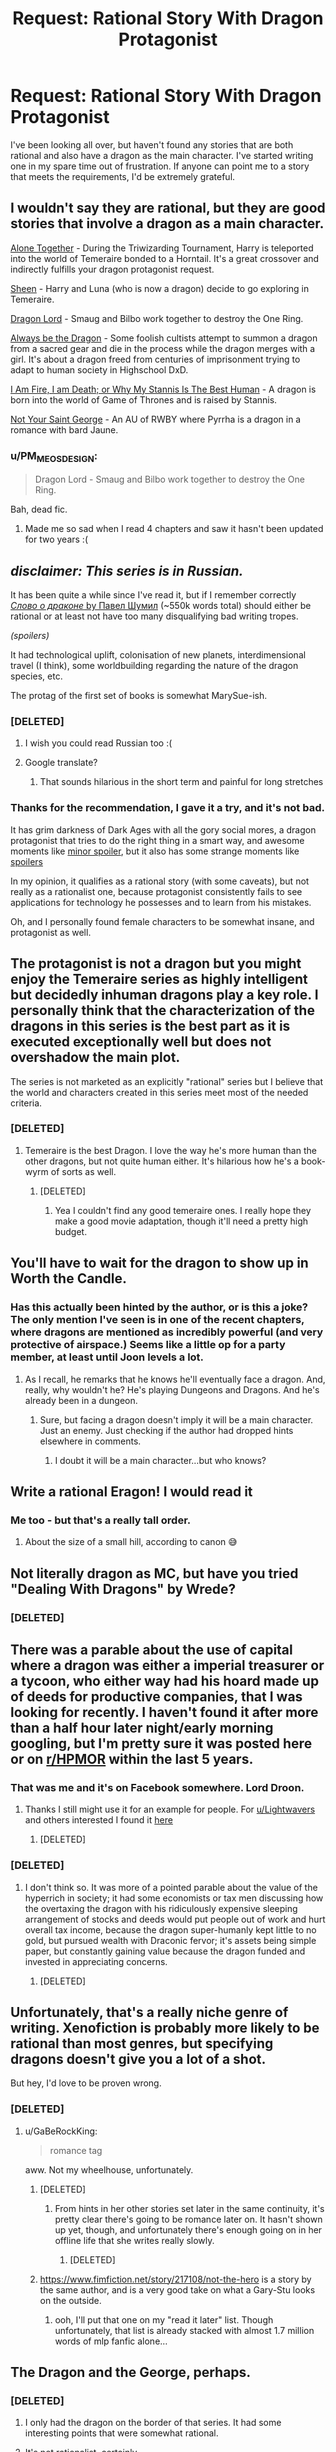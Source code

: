 #+TITLE: Request: Rational Story With Dragon Protagonist

* Request: Rational Story With Dragon Protagonist
:PROPERTIES:
:Author: Lightwavers
:Score: 28
:DateUnix: 1520637754.0
:DateShort: 2018-Mar-10
:END:
I've been looking all over, but haven't found any stories that are both rational and also have a dragon as the main character. I've started writing one in my spare time out of frustration. If anyone can point me to a story that meets the requirements, I'd be extremely grateful.


** I wouldn't say they are rational, but they are good stories that involve a dragon as a main character.

[[https://archiveofourown.org/works/3177607/chapters/6902765][Alone Together]] - During the Triwizarding Tournament, Harry is teleported into the world of Temeraire bonded to a Horntail. It's a great crossover and indirectly fulfills your dragon protagonist request.

[[https://archiveofourown.org/works/1810858/chapters/3886108][Sheen]] - Harry and Luna (who is now a dragon) decide to go exploring in Temeraire.

[[https://archiveofourown.org/works/5894467/chapters/13586929][Dragon Lord]] - Smaug and Bilbo work together to destroy the One Ring.

[[https://forums.spacebattles.com/threads/always-be-the-dragon-hs-dxd.348354/][Always be the Dragon]] - Some foolish cultists attempt to summon a dragon from a sacred gear and die in the process while the dragon merges with a girl. It's about a dragon freed from centuries of imprisonment trying to adapt to human society in Highschool DxD.

[[https://forums.spacebattles.com/threads/i-am-fire-i-am-death-or-why-my-stannis-is-the-best-human-%E2%80%93-asoiaf-si.389399/][I Am Fire, I am Death; or Why My Stannis Is The Best Human]] - A dragon is born into the world of Game of Thrones and is raised by Stannis.

[[https://www.fanfiction.net/s/11982540/1/][Not Your Saint George]] - An AU of RWBY where Pyrrha is a dragon in a romance with bard Jaune.
:PROPERTIES:
:Author: xamueljones
:Score: 11
:DateUnix: 1520646871.0
:DateShort: 2018-Mar-10
:END:

*** u/PM_ME_OS_DESIGN:
#+begin_quote
  Dragon Lord - Smaug and Bilbo work together to destroy the One Ring.
#+end_quote

Bah, dead fic.
:PROPERTIES:
:Author: PM_ME_OS_DESIGN
:Score: 7
:DateUnix: 1520695468.0
:DateShort: 2018-Mar-10
:END:

**** Made me so sad when I read 4 chapters and saw it hasn't been updated for two years :(
:PROPERTIES:
:Author: SkyTroupe
:Score: 3
:DateUnix: 1520787501.0
:DateShort: 2018-Mar-11
:END:


** /disclaimer: This series is in Russian./

It has been quite a while since I've read it, but if I remember correctly [[http://fan.lib.ru/s/shumil_p/][/Слово о драконе/ by Павел Шумил]] (~550k words total) should either be rational or at least not have too many disqualifying bad writing tropes.

/(spoilers)/

It had technological uplift, colonisation of new planets, interdimensional travel (I think), some worldbuilding regarding the nature of the dragon species, etc.

The protag of the first set of books is somewhat MarySue-ish.
:PROPERTIES:
:Author: OutOfNiceUsernames
:Score: 12
:DateUnix: 1520647759.0
:DateShort: 2018-Mar-10
:END:

*** [DELETED]
:PROPERTIES:
:Author: Lightwavers
:Score: 8
:DateUnix: 1520649173.0
:DateShort: 2018-Mar-10
:END:

**** I wish you could read Russian too :(
:PROPERTIES:
:Author: josephwdye
:Score: 9
:DateUnix: 1520649839.0
:DateShort: 2018-Mar-10
:END:


**** Google translate?
:PROPERTIES:
:Author: Empiricist_or_not
:Score: 1
:DateUnix: 1520655972.0
:DateShort: 2018-Mar-10
:END:

***** That sounds hilarious in the short term and painful for long stretches
:PROPERTIES:
:Score: 3
:DateUnix: 1520811301.0
:DateShort: 2018-Mar-12
:END:


*** Thanks for the recommendation, I gave it a try, and it's not bad.

It has grim darkness of Dark Ages with all the gory social mores, a dragon protagonist that tries to do the right thing in a smart way, and awesome moments like [[#s][minor spoiler]], but it also has some strange moments like [[#s][spoilers]]

In my opinion, it qualifies as a rational story (with some caveats), but not really as a rationalist one, because protagonist consistently fails to see applications for technology he possesses and to learn from his mistakes.

Oh, and I personally found female characters to be somewhat insane, and protagonist as well.
:PROPERTIES:
:Author: PlaneOfInfiniteCats
:Score: 3
:DateUnix: 1521654898.0
:DateShort: 2018-Mar-21
:END:


** The protagonist is not a dragon but you might enjoy the Temeraire series as highly intelligent but decidedly inhuman dragons play a key role. I personally think that the characterization of the dragons in this series is the best part as it is executed exceptionally well but does not overshadow the main plot.

The series is not marketed as an explicitly "rational" series but I believe that the world and characters created in this series meet most of the needed criteria.
:PROPERTIES:
:Author: CaseyAshford
:Score: 9
:DateUnix: 1520640138.0
:DateShort: 2018-Mar-10
:END:

*** [DELETED]
:PROPERTIES:
:Author: Lightwavers
:Score: 3
:DateUnix: 1520640236.0
:DateShort: 2018-Mar-10
:END:

**** Temeraire is the best Dragon. I love the way he's more human than the other dragons, but not quite human either. It's hilarious how he's a book-wyrm of sorts as well.
:PROPERTIES:
:Author: OnePunchFan8
:Score: 6
:DateUnix: 1520640794.0
:DateShort: 2018-Mar-10
:END:

***** [DELETED]
:PROPERTIES:
:Author: Lightwavers
:Score: 5
:DateUnix: 1520641004.0
:DateShort: 2018-Mar-10
:END:

****** Yea I couldn't find any good temeraire ones. I really hope they make a good movie adaptation, though it'll need a pretty high budget.
:PROPERTIES:
:Author: OnePunchFan8
:Score: 2
:DateUnix: 1520641374.0
:DateShort: 2018-Mar-10
:END:


** You'll have to wait for the dragon to show up in Worth the Candle.
:PROPERTIES:
:Author: Amonwilde
:Score: 15
:DateUnix: 1520639520.0
:DateShort: 2018-Mar-10
:END:

*** Has this actually been hinted by the author, or is this a joke? The only mention I've seen is in one of the recent chapters, where dragons are mentioned as incredibly powerful (and very protective of airspace.) Seems like a little op for a party member, at least until Joon levels a lot.
:PROPERTIES:
:Author: SpeculativeFiction
:Score: 2
:DateUnix: 1520732310.0
:DateShort: 2018-Mar-11
:END:

**** As I recall, he remarks that he knows he'll eventually face a dragon. And, really, why wouldn't he? He's playing Dungeons and Dragons. And he's already been in a dungeon.
:PROPERTIES:
:Author: Amonwilde
:Score: 3
:DateUnix: 1520788926.0
:DateShort: 2018-Mar-11
:END:

***** Sure, but facing a dragon doesn't imply it will be a main character. Just an enemy. Just checking if the author had dropped hints elsewhere in comments.
:PROPERTIES:
:Author: SpeculativeFiction
:Score: 1
:DateUnix: 1520796491.0
:DateShort: 2018-Mar-11
:END:

****** I doubt it will be a main character...but who knows?
:PROPERTIES:
:Author: Amonwilde
:Score: 1
:DateUnix: 1520826300.0
:DateShort: 2018-Mar-12
:END:


** Write a rational Eragon! I would read it
:PROPERTIES:
:Author: rthomas2
:Score: 8
:DateUnix: 1520651037.0
:DateShort: 2018-Mar-10
:END:

*** Me too - but that's a really tall order.
:PROPERTIES:
:Author: Evan_Th
:Score: 6
:DateUnix: 1520656815.0
:DateShort: 2018-Mar-10
:END:

**** About the size of a small hill, according to canon 😅
:PROPERTIES:
:Author: rthomas2
:Score: 3
:DateUnix: 1520656957.0
:DateShort: 2018-Mar-10
:END:


** Not literally dragon as MC, but have you tried "Dealing With Dragons" by Wrede?
:PROPERTIES:
:Author: EliezerYudkowsky
:Score: 7
:DateUnix: 1520662892.0
:DateShort: 2018-Mar-10
:END:

*** [DELETED]
:PROPERTIES:
:Author: Lightwavers
:Score: 2
:DateUnix: 1520663750.0
:DateShort: 2018-Mar-10
:END:


** There was a parable about the use of capital where a dragon was either a imperial treasurer or a tycoon, who either way had his hoard made up of deeds for productive companies, that I was looking for recently. I haven't found it after more than a half hour later night/early morning googling, but I'm pretty sure it was posted here or on [[/r/HPMOR][r/HPMOR]] within the last 5 years.
:PROPERTIES:
:Author: Empiricist_or_not
:Score: 7
:DateUnix: 1520662714.0
:DateShort: 2018-Mar-10
:END:

*** That was me and it's on Facebook somewhere. Lord Droon.
:PROPERTIES:
:Author: EliezerYudkowsky
:Score: 7
:DateUnix: 1520732510.0
:DateShort: 2018-Mar-11
:END:

**** Thanks I still might use it for an example for people. For [[/u/Lightwavers][u/Lightwavers]] and others interested I found it [[http://archive.is/YbPy6][here]]
:PROPERTIES:
:Author: Empiricist_or_not
:Score: 7
:DateUnix: 1520733056.0
:DateShort: 2018-Mar-11
:END:

***** [DELETED]
:PROPERTIES:
:Author: Lightwavers
:Score: 3
:DateUnix: 1520734442.0
:DateShort: 2018-Mar-11
:END:


*** [DELETED]
:PROPERTIES:
:Author: Lightwavers
:Score: 1
:DateUnix: 1520663692.0
:DateShort: 2018-Mar-10
:END:

**** I don't think so. It was more of a pointed parable about the value of the hyperrich in society; it had some economists or tax men discussing how the overtaxing the dragon with his ridiculously expensive sleeping arrangement of stocks and deeds would put people out of work and hurt overall tax income, because the dragon super-humanly kept little to no gold, but pursued wealth with Draconic fervor; it's assets being simple paper, but constantly gaining value because the dragon funded and invested in appreciating concerns.
:PROPERTIES:
:Author: Empiricist_or_not
:Score: 1
:DateUnix: 1520664315.0
:DateShort: 2018-Mar-10
:END:

***** [DELETED]
:PROPERTIES:
:Author: Lightwavers
:Score: 1
:DateUnix: 1520668614.0
:DateShort: 2018-Mar-10
:END:


** Unfortunately, that's a really niche genre of writing. Xenofiction is probably more likely to be rational than most genres, but specifying dragons doesn't give you a lot of a shot.

But hey, I'd love to be proven wrong.
:PROPERTIES:
:Author: GaBeRockKing
:Score: 3
:DateUnix: 1520639512.0
:DateShort: 2018-Mar-10
:END:

*** [DELETED]
:PROPERTIES:
:Author: Lightwavers
:Score: 3
:DateUnix: 1520640542.0
:DateShort: 2018-Mar-10
:END:

**** u/GaBeRockKing:
#+begin_quote
  romance tag
#+end_quote

aww. Not my wheelhouse, unfortunately.
:PROPERTIES:
:Author: GaBeRockKing
:Score: 1
:DateUnix: 1520640796.0
:DateShort: 2018-Mar-10
:END:

***** [DELETED]
:PROPERTIES:
:Author: Lightwavers
:Score: 1
:DateUnix: 1520640910.0
:DateShort: 2018-Mar-10
:END:

****** From hints in her other stories set later in the same continuity, it's pretty clear there's going to be romance later on. It hasn't shown up yet, though, and unfortunately there's enough going on in her offline life that she writes really slowly.
:PROPERTIES:
:Author: Evan_Th
:Score: 2
:DateUnix: 1520656782.0
:DateShort: 2018-Mar-10
:END:

******* [DELETED]
:PROPERTIES:
:Author: Lightwavers
:Score: 1
:DateUnix: 1520657958.0
:DateShort: 2018-Mar-10
:END:


***** [[https://www.fimfiction.net/story/217108/not-the-hero]] is a story by the same author, and is a very good take on what a Gary-Stu looks on the outside.
:PROPERTIES:
:Author: Adeen_Dragon
:Score: 1
:DateUnix: 1520733946.0
:DateShort: 2018-Mar-11
:END:

****** ooh, I'll put that one on my "read it later" list. Though unfortunately, that list is already stacked with almost 1.7 million words of mlp fanfic alone...
:PROPERTIES:
:Author: GaBeRockKing
:Score: 1
:DateUnix: 1520735979.0
:DateShort: 2018-Mar-11
:END:


** The Dragon and the George, perhaps.
:PROPERTIES:
:Author: ArgentStonecutter
:Score: 4
:DateUnix: 1520643897.0
:DateShort: 2018-Mar-10
:END:

*** [DELETED]
:PROPERTIES:
:Author: Lightwavers
:Score: 2
:DateUnix: 1520647537.0
:DateShort: 2018-Mar-10
:END:

**** I only had the dragon on the border of that series. It had some interesting points that were somewhat rational.
:PROPERTIES:
:Author: ayrvin
:Score: 1
:DateUnix: 1520665799.0
:DateShort: 2018-Mar-10
:END:


**** It's not rationalist, certainly.
:PROPERTIES:
:Author: ArgentStonecutter
:Score: 1
:DateUnix: 1520687187.0
:DateShort: 2018-Mar-10
:END:


*** The main character at least does apply knowledge to becoming a dragon, and the related magics.
:PROPERTIES:
:Author: clawclawbite
:Score: 1
:DateUnix: 1520644696.0
:DateShort: 2018-Mar-10
:END:


*** The movie based on it, Flight of Dragons, plays up the rationalist parts very nicely IMO.
:PROPERTIES:
:Author: 9adam4
:Score: 1
:DateUnix: 1521198480.0
:DateShort: 2018-Mar-16
:END:

**** I was under the impression that The Flight Of Dragons was based on the book of the same name.

(google)

Holy cow, it's literally an SI fanfic with Peter Dickinson (the author of 'The Flight Of Dragons' book) taking the place of Jim. Including using Trope Knowledge and everything.

Edit: at least he didn't play (voice) himself. That would have been too meta.
:PROPERTIES:
:Author: ArgentStonecutter
:Score: 1
:DateUnix: 1521199431.0
:DateShort: 2018-Mar-16
:END:

***** No, that book is speculative biology rather than traditional fiction; not even really a story per se.

I'll quote Wikipedia:

#+begin_quote
  In 1982, Rankin/Bass Productions released a made-for-TV animated film The Flight of Dragons, aspects of which were based on Dickinson's novel. For example, the character design in the film bears a resemblance to the illustrations in the book, and its lead character takes his name from the author, Peter Dickinson. However, the animated film derives most elements of its story line from the novel The Dragon and the George.
#+end_quote

Of course the incorporation of the "scientific" elements from Dickinson's novel is likely why the film feels more rationalist at times. There's a whole scene where the older dragon teaches Peter!Gorbash about dragon flight and he works out the chemistry of it.
:PROPERTIES:
:Author: 9adam4
:Score: 1
:DateUnix: 1521199854.0
:DateShort: 2018-Mar-16
:END:

****** u/ArgentStonecutter:
#+begin_quote
  No, that book is speculative biology rather than traditional fiction; not even really a story per se.
#+end_quote

[[http://m.memegen.com/f2ikli.jpg][YES I KNOW THAT]]. That's why I didn't bother going to see it when it came out (well apart from the fact that I was in college at the time auditing postgrad courses instead of fulfilling my breadth requirements because I was a young idiot who thought rules were for other people). Obviously they had to tack a story onto it. What I'm boggling at is the way they did it.

| /For example, the character design in the film bears a resemblance to the illustrations in the book, and its lead character takes his name from the author, Peter Dickinson./

i.e. /the movie/ is SI fanfic.

He literally inserted himself and his Trope Knowledge into the book so his expy can "rediscover" it. And he didn't even call his insert Greg Veder.
:PROPERTIES:
:Author: ArgentStonecutter
:Score: 1
:DateUnix: 1521200534.0
:DateShort: 2018-Mar-16
:END:

******* u/9adam4:
#+begin_quote
  He literally inserted himself and his Trope Knowledge into the book
#+end_quote

I'm not sure that's fair. I don't see any evidence that Dickinson was involved with the screenplay for the movie at all. Rankin and Bass certainly aren't known for feeling the need to consult authors in their adaptation of source material.

The complete lack of subtlety in the insert actually bolsters the position that it's not a /self/-insert.
:PROPERTIES:
:Author: 9adam4
:Score: 1
:DateUnix: 1521201485.0
:DateShort: 2018-Mar-16
:END:

******** The book Flight of Dragons was not in any way 'subtle', rather it was a highly splashy release of a huge coffee table volume... more Omni than Analog, so 'subtlety' is not a word I would associate with Dickinson.
:PROPERTIES:
:Author: ArgentStonecutter
:Score: 1
:DateUnix: 1521203290.0
:DateShort: 2018-Mar-16
:END:


** Perhaps nice dragons finish last? Really a coming of age story, but I'm a fan
:PROPERTIES:
:Author: jaghataikhan
:Score: 2
:DateUnix: 1520657748.0
:DateShort: 2018-Mar-10
:END:

*** [DELETED]
:PROPERTIES:
:Author: Lightwavers
:Score: 1
:DateUnix: 1520657865.0
:DateShort: 2018-Mar-10
:END:


** [deleted]
:PROPERTIES:
:Score: 2
:DateUnix: 1520665240.0
:DateShort: 2018-Mar-10
:END:

*** I haven't read it, but I've heard that Marie Brennan's /A Natural History of Dragons/ tries to give scientifically-sound answers to those questions. From her online worldbuilding essays, at least, I'd guess she did a decent job of it.
:PROPERTIES:
:Author: Evan_Th
:Score: 1
:DateUnix: 1520667803.0
:DateShort: 2018-Mar-10
:END:


*** [DELETED]
:PROPERTIES:
:Author: Lightwavers
:Score: 1
:DateUnix: 1520668727.0
:DateShort: 2018-Mar-10
:END:

**** "A Book Dragon"? Every dragon has to have a hoard, this one becomes very small and makes a single illuminated book his hoard. I think he ends up being the only dragon to survive to modernity, but it's been a while.
:PROPERTIES:
:Author: ArgentStonecutter
:Score: 1
:DateUnix: 1520687403.0
:DateShort: 2018-Mar-10
:END:

***** [DELETED]
:PROPERTIES:
:Author: Lightwavers
:Score: 1
:DateUnix: 1520698485.0
:DateShort: 2018-Mar-10
:END:


** I'm assuming this is a horrible recommendation since it has been several decades since I read it, but black wing in the Dragonlance universe is from the perspective of - if not rational then at least selfishly motivated - evil dragons.
:PROPERTIES:
:Author: rumblestiltsken
:Score: 2
:DateUnix: 1520666413.0
:DateShort: 2018-Mar-10
:END:

*** [DELETED]
:PROPERTIES:
:Author: Lightwavers
:Score: 1
:DateUnix: 1520668882.0
:DateShort: 2018-Mar-10
:END:

**** She was a character from a much earlier book, the big bad at the end killed by the heroes, black wing was a prequel. She was always doomed to die.

I always felt it was a very successful re-envisionising of a bland evil dragon from the original book, really fleshed her out and made you root for her.

I'm totally grasping at straws here, but was her name Khisanth?
:PROPERTIES:
:Author: rumblestiltsken
:Score: 1
:DateUnix: 1520671039.0
:DateShort: 2018-Mar-10
:END:

***** [DELETED]
:PROPERTIES:
:Author: Lightwavers
:Score: 1
:DateUnix: 1520698180.0
:DateShort: 2018-Mar-10
:END:


** Haven't read it and may not be rational, but have heard good things about [[https://www.amazon.com/Tooth-Claw-Jo-Walton/dp/0765319519][Tooth and Claw]].
:PROPERTIES:
:Author: knite
:Score: 2
:DateUnix: 1520673043.0
:DateShort: 2018-Mar-10
:END:

*** [DELETED]
:PROPERTIES:
:Author: Lightwavers
:Score: 1
:DateUnix: 1520698270.0
:DateShort: 2018-Mar-10
:END:


** Have your read [[https://www.goodreads.com/book/show/632579.Dragon_Champion][Dragon Champion]] by E.E. Knight? It's been a while since I read it, so I don't remember how rational it is, but the main character is a dragon. There are six books in the series right now.

It doesn't fit your request as well and it's been much much longer since I've read them, but the [[https://www.goodreads.com/series/50060-pern-publication-order][Dragonriders of Pern]] books by Anne McCaffrey has many dragons in it, bonded to the protagonists. I can't recall if any of the books are from the perspective of the dragons directly though.
:PROPERTIES:
:Author: Dreamliss
:Score: 2
:DateUnix: 1520674547.0
:DateShort: 2018-Mar-10
:END:

*** [DELETED]
:PROPERTIES:
:Author: Lightwavers
:Score: 2
:DateUnix: 1520698413.0
:DateShort: 2018-Mar-10
:END:

**** Ah I'd hoped those suggestions would be new to you. I read a lot and love books with dragons, I was wracking my brain but that's all I could come up with (that wasn't already suggested by others). You're right, there really isn't a lot out there from the POV of dragons...
:PROPERTIES:
:Author: Dreamliss
:Score: 2
:DateUnix: 1520700352.0
:DateShort: 2018-Mar-10
:END:


**** Was that crack about knitting supplies you saying you've read the Pern series, or you saying you're not interested in it?

Imho the main characters are fairly rational in the two books I've read (first chronological and first to print), and they're at least good backstory for the Dragons Loops corner of the Immortal/Innortal/Infinite Loops collection of fanfiction.
:PROPERTIES:
:Author: boomfarmer
:Score: 1
:DateUnix: 1520728642.0
:DateShort: 2018-Mar-11
:END:

***** [DELETED]
:PROPERTIES:
:Author: Lightwavers
:Score: 2
:DateUnix: 1520734524.0
:DateShort: 2018-Mar-11
:END:


** I'm... /very/ technically preparing to write one. If you want a character that's physically a dragon, then I can assure you: my story isn't going to satisfy. Else, I could send a PM whenever it begins publication.
:PROPERTIES:
:Score: 2
:DateUnix: 1520690624.0
:DateShort: 2018-Mar-10
:END:

*** [DELETED]
:PROPERTIES:
:Author: Lightwavers
:Score: 2
:DateUnix: 1520698454.0
:DateShort: 2018-Mar-10
:END:

**** Will do!
:PROPERTIES:
:Score: 1
:DateUnix: 1520773486.0
:DateShort: 2018-Mar-11
:END:


*** Could I also get a PM when you start? the general premise sounds interesting.
:PROPERTIES:
:Author: Pirellan
:Score: 2
:DateUnix: 1520705875.0
:DateShort: 2018-Mar-10
:END:

**** Got it, I'll make sure to do so.
:PROPERTIES:
:Score: 1
:DateUnix: 1520773539.0
:DateShort: 2018-Mar-11
:END:


** [deleted]
:PROPERTIES:
:Score: 2
:DateUnix: 1520705633.0
:DateShort: 2018-Mar-10
:END:

*** [DELETED]
:PROPERTIES:
:Author: Lightwavers
:Score: 1
:DateUnix: 1520707618.0
:DateShort: 2018-Mar-10
:END:


** Have you looked at any My Little Pony fanfiction? One of the main characters (Spike) is a dragon so there could be stories about him which happens to be rational.
:PROPERTIES:
:Author: Liberticus
:Score: 2
:DateUnix: 1520759603.0
:DateShort: 2018-Mar-11
:END:

*** [DELETED]
:PROPERTIES:
:Author: Lightwavers
:Score: 1
:DateUnix: 1520785047.0
:DateShort: 2018-Mar-11
:END:


** You could try Sythyry's Journal. It's about a small dragon (a foot or two tall) who becomes a wizard.
:PROPERTIES:
:Author: Law_Student
:Score: 2
:DateUnix: 1520804310.0
:DateShort: 2018-Mar-12
:END:

*** [DELETED]
:PROPERTIES:
:Author: Lightwavers
:Score: 1
:DateUnix: 1520805666.0
:DateShort: 2018-Mar-12
:END:

**** Yes, it can also be found on the author's livejournal where it was originally published.

It predates rationalist fiction as a movement and so isn't explicitly rationalist, but it does a fairly good job of avoiding a lot of the problems like holding the idiot ball that rationalist fiction was a reaction against.
:PROPERTIES:
:Author: Law_Student
:Score: 2
:DateUnix: 1520819670.0
:DateShort: 2018-Mar-12
:END:

***** [DELETED]
:PROPERTIES:
:Author: Lightwavers
:Score: 1
:DateUnix: 1520820070.0
:DateShort: 2018-Mar-12
:END:

****** Livejournal is practically prehistoric in modern internet terms, it's not the easiest thing to navigate and really wasn't designed for writing novels on. You'd have to go on a deep dive of the archive.
:PROPERTIES:
:Author: Law_Student
:Score: 3
:DateUnix: 1520820307.0
:DateShort: 2018-Mar-12
:END:

******* [DELETED]
:PROPERTIES:
:Author: Lightwavers
:Score: 2
:DateUnix: 1520871890.0
:DateShort: 2018-Mar-12
:END:

******** Ah, excellent!
:PROPERTIES:
:Author: Law_Student
:Score: 2
:DateUnix: 1520899311.0
:DateShort: 2018-Mar-13
:END:


******** Enjoy the tales of everyone's favorite blue lizard wizard :)
:PROPERTIES:
:Author: Law_Student
:Score: 2
:DateUnix: 1520900127.0
:DateShort: 2018-Mar-13
:END:


******* [DELETED]
:PROPERTIES:
:Author: Lightwavers
:Score: 1
:DateUnix: 1520820775.0
:DateShort: 2018-Mar-12
:END:


** the way of the shaman series is a litrpg series with a dragon protagonist (by definition), not really rational since litrpg and rational fiction have pretty overlapping readerships i figured i'd include it.
:PROPERTIES:
:Author: Areign
:Score: 1
:DateUnix: 1520659813.0
:DateShort: 2018-Mar-10
:END:
